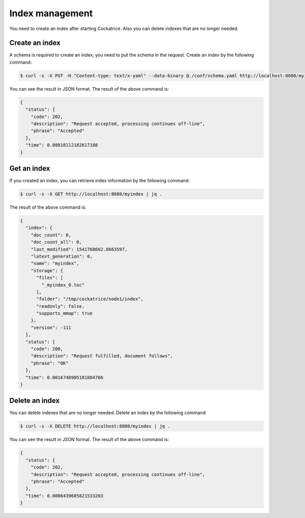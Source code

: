 Index management
================

You need to create an index after starting Cockatrice. Also you can delete indexes that are no longer needed.


Create an index
---------------

A schema is required to create an index, you need to put the schema in the request. Create an index by the following command:

.. code-block:: bash

    $ curl -s -X PUT -H "Content-type: text/x-yaml" --data-binary @./conf/schema.yaml http://localhost:8080/myindex | jq .

You can see the result in JSON format. The result of the above command is:

.. code-block:: json

    {
      "status": {
        "code": 202,
        "description": "Request accepted, processing continues off-line",
        "phrase": "Accepted"
      },
      "time": 0.08018112182617188
    }


Get an index
------------

If you created an index, you can retrieve index information by the following command:

.. code-block:: bash

    $ curl -s -X GET http://localhost:8080/myindex | jq .

The result of the above command is:

.. code-block:: json

    {
      "index": {
        "doc_count": 0,
        "doc_count_all": 0,
        "last_modified": 1541768662.8663597,
        "latest_generation": 0,
        "name": "myindex",
        "storage": {
          "files": [
            "_myindex_0.toc"
          ],
          "folder": "/tmp/cockatrice/node1/index",
          "readonly": false,
          "supports_mmap": true
        },
        "version": -111
      },
      "status": {
        "code": 200,
        "description": "Request fulfilled, document follows",
        "phrase": "OK"
      },
      "time": 0.0016748905181884766
    }


Delete an index
---------------

You can delete indexes that are no longer needed. Delete an index by the following command:

.. code-block:: bash

    $ curl -s -X DELETE http://localhost:8080/myindex | jq .

You can see the result in JSON format. The result of the above command is:

.. code-block:: json

    {
      "status": {
        "code": 202,
        "description": "Request accepted, processing continues off-line",
        "phrase": "Accepted"
      },
      "time": 0.0006439685821533203
    }
